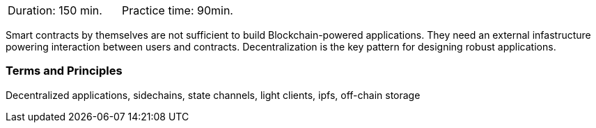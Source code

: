 // tag::DE[]
// end::DE[]

// tag::EN[]
|===
| Duration: 150 min. | Practice time: 90min.
|===

Smart contracts by themselves are not sufficient to build Blockchain-powered applications.
They need an external infastructure powering interaction between users and contracts.
Decentralization is the key pattern for designing robust applications.

=== Terms and Principles

Decentralized applications, sidechains, state channels, light clients, ipfs, off-chain storage
// end::EN[]
